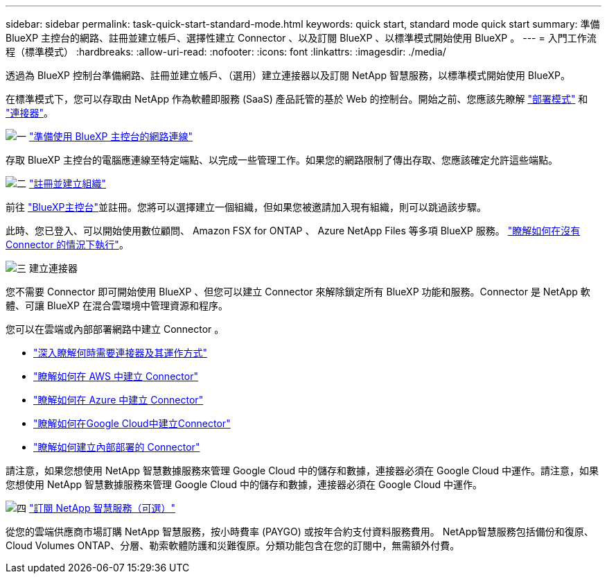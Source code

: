 ---
sidebar: sidebar 
permalink: task-quick-start-standard-mode.html 
keywords: quick start, standard mode quick start 
summary: 準備 BlueXP 主控台的網路、註冊並建立帳戶、選擇性建立 Connector 、以及訂閱 BlueXP 、以標準模式開始使用 BlueXP 。 
---
= 入門工作流程（標準模式）
:hardbreaks:
:allow-uri-read: 
:nofooter: 
:icons: font
:linkattrs: 
:imagesdir: ./media/


[role="lead"]
透過為 BlueXP 控制台準備網路、註冊並建立帳戶、（選用）建立連接器以及訂閱 NetApp 智慧服務，以標準模式開始使用 BlueXP。

在標準模式下，您可以存取由 NetApp 作為軟體即服務 (SaaS) 產品託管的基於 Web 的控制台。開始之前、您應該先瞭解 link:concept-modes.html["部署模式"] 和 link:concept-connectors.html["連接器"]。

.image:https://raw.githubusercontent.com/NetAppDocs/common/main/media/number-1.png["一"] link:reference-networking-saas-console.html["準備使用 BlueXP 主控台的網路連線"]
[role="quick-margin-para"]
存取 BlueXP 主控台的電腦應連線至特定端點、以完成一些管理工作。如果您的網路限制了傳出存取、您應該確定允許這些端點。

.image:https://raw.githubusercontent.com/NetAppDocs/common/main/media/number-2.png["二"] link:task-sign-up-saas.html["註冊並建立組織"]
[role="quick-margin-para"]
前往 https://console.bluexp.netapp.com["BlueXP主控台"^]並註冊。您將可以選擇建立一個組織，但如果您被邀請加入現有組織，則可以跳過該步驟。

[role="quick-margin-para"]
此時、您已登入、可以開始使用數位顧問、 Amazon FSX for ONTAP 、 Azure NetApp Files 等多項 BlueXP 服務。 link:concept-connectors.html["瞭解如何在沒有 Connector 的情況下執行"]。

.image:https://raw.githubusercontent.com/NetAppDocs/common/main/media/number-3.png["三"] 建立連接器
[role="quick-margin-para"]
您不需要 Connector 即可開始使用 BlueXP 、但您可以建立 Connector 來解除鎖定所有 BlueXP 功能和服務。Connector 是 NetApp 軟體、可讓 BlueXP 在混合雲環境中管理資源和程序。

[role="quick-margin-para"]
您可以在雲端或內部部署網路中建立 Connector 。

[role="quick-margin-list"]
* link:concept-connectors.html["深入瞭解何時需要連接器及其運作方式"]
* link:concept-install-options-aws.html["瞭解如何在 AWS 中建立 Connector"]
* link:concept-install-options-azure.html["瞭解如何在 Azure 中建立 Connector"]
* link:concept-install-options-google.html["瞭解如何在Google Cloud中建立Connector"]
* link:task-install-connector-on-prem.html["瞭解如何建立內部部署的 Connector"]


[role="quick-margin-para"]
請注意，如果您想使用 NetApp 智慧數據服務來管理 Google Cloud 中的儲存和數據，連接器必須在 Google Cloud 中運作。請注意，如果您想使用 NetApp 智慧數據服務來管理 Google Cloud 中的儲存和數據，連接器必須在 Google Cloud 中運作。

.image:https://raw.githubusercontent.com/NetAppDocs/common/main/media/number-4.png["四"] link:task-subscribe-standard-mode.html["訂閱 NetApp 智慧服務（可選）"]
[role="quick-margin-para"]
從您的雲端供應商市場訂購 NetApp 智慧服務，按小時費率 (PAYGO) 或按年合約支付資料服務費用。 NetApp智慧服務包括備份和復原、Cloud Volumes ONTAP、分層、勒索軟體防護和災難復原。分類功能包含在您的訂閱中，無需額外付費。
